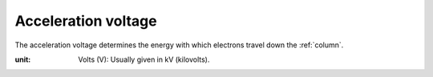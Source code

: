 .. _`acceleration voltage`:

Acceleration voltage
====================

The acceleration voltage determines the energy with which electrons travel
down the :ref:`column`.

:unit:
    Volts (V): Usually given in kV (kilovolts).
